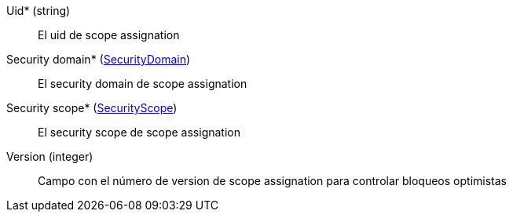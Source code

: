 // @autogenerated
Uid* (string)::
El uid de scope assignation
Security domain* (xref:#entidad-security-domain[SecurityDomain])::
El security domain de scope assignation
Security scope* (xref:#entidad-security-scope[SecurityScope])::
El security scope de scope assignation
Version (integer)::
Campo con el número de version de scope assignation para controlar bloqueos optimistas
